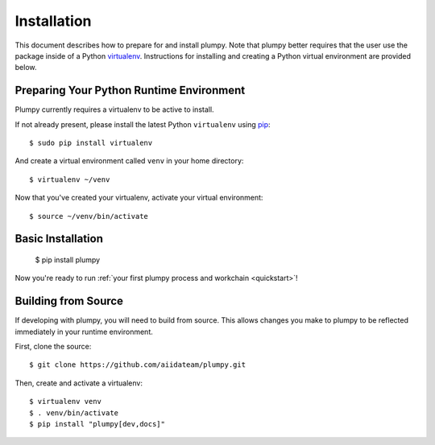 .. _installation:

.. highlight:: console

Installation
============

This document describes how to prepare for and install plumpy. Note that plumpy better requires that the user use the package
inside of a Python `virtualenv`_. Instructions for installing and creating a Python virtual environment are provided
below.

.. _virtualenv: https://virtualenv.pypa.io/en/stable/

Preparing Your Python Runtime Environment
-----------------------------------------

Plumpy currently requires a virtualenv to be active to install.

If not already present, please install the latest Python ``virtualenv`` using pip_::

    $ sudo pip install virtualenv

And create a virtual environment called ``venv`` in your home directory::

    $ virtualenv ~/venv

.. _pip: https://pip.readthedocs.io/en/latest/installing/

Now that you've created your virtualenv, activate your virtual environment::

    $ source ~/venv/bin/activate

Basic Installation
------------------

    $ pip install plumpy

Now you're ready to run :ref:`your first plumpy process and workchain <quickstart>`!

Building from Source
--------------------

If developing with plumpy, you will need to build from source. This allows changes you
make to plumpy to be reflected immediately in your runtime environment.

First, clone the source::

   $ git clone https://github.com/aiidateam/plumpy.git

Then, create and activate a virtualenv::

   $ virtualenv venv
   $ . venv/bin/activate
   $ pip install "plumpy[dev,docs]"
